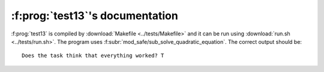 :f:prog:`test13`'s documentation
^^^^^^^^^^^^^^^^^^^^^^^^^^^^^^^^

:f:prog:`test13` is compiled by :download:`Makefile <../tests/Makefile>` and it can be run using :download:`run.sh <../tests/run.sh>`. The program uses :f:subr:`mod_safe/sub_solve_quadratic_equation`. The correct output should be::

    Does the task think that everything worked? T

.. f:autoprogram:: test13
